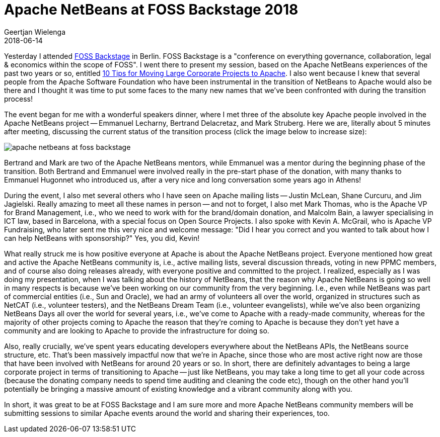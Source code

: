 // 
//     Licensed to the Apache Software Foundation (ASF) under one
//     or more contributor license agreements.  See the NOTICE file
//     distributed with this work for additional information
//     regarding copyright ownership.  The ASF licenses this file
//     to you under the Apache License, Version 2.0 (the
//     "License"); you may not use this file except in compliance
//     with the License.  You may obtain a copy of the License at
// 
//       http://www.apache.org/licenses/LICENSE-2.0
// 
//     Unless required by applicable law or agreed to in writing,
//     software distributed under the License is distributed on an
//     "AS IS" BASIS, WITHOUT WARRANTIES OR CONDITIONS OF ANY
//     KIND, either express or implied.  See the License for the
//     specific language governing permissions and limitations
//     under the License.
//

= Apache NetBeans at FOSS Backstage 2018
:author: Geertjan Wielenga
:revdate: 2018-06-14
:page-layout: blogentry
:jbake-tags: blogentry
:jbake-status: published
:keywords: Apache NetBeans blog index
:description: Apache NetBeans blog index
:toc: left
:toc-title:
:syntax: true
:imagesdir: https://netbeans.apache.org

Yesterday I attended link:https://foss-backstage.de/[FOSS Backstage] in Berlin. 
FOSS Backstage is a "conference on everything governance, collaboration, legal & economics within the scope of FOSS". 
I went there to present my session, based on the Apache NetBeans experiences of the past two years or so, 
entitled link:https://foss-backstage.de/session/10-tips-moving-large-corporate-projects-apache[10 Tips for Moving Large Corporate Projects to Apache]. 
I also went because I knew that several people from the Apache Software Foundation who have been instrumental in 
the transition of NetBeans to Apache would also be there and I thought it was time to put some faces to the many new names that 
we've been confronted with during the transition process!

The event began for me with a wonderful speakers dinner, where I met three of the absolute key Apache people involved in the 
Apache NetBeans project -- Emmanuel Lecharny, Bertrand Delacretaz, and Mark Struberg. 
Here we are, literally about 5 minutes after meeting, discussing the current status of the transition process (click the image below to increase size):

image::blogs/entry/apache-netbeans-at-foss-backstage.png[]

Bertrand and Mark are two of the Apache NetBeans mentors, while Emmanuel was a mentor during the beginning phase of the transition. 
Both Bertrand and Emmanuel were involved really in the pre-start phase of the donation, with many thanks to 
Emmanuel Hugonnet who introduced us, after a very nice and long conversation some years ago in Athens!

During the event, I also met several others who I have seen on Apache mailing lists -- Justin McLean, Shane Curcuru, and Jim Jagielski. 
Really amazing to meet all these names in person -- and not to forget, I also met Mark Thomas, who is the Apache VP for Brand Management,
i.e., who we need to work with for the brand/domain donation, and Malcolm Bain, a lawyer specialising in ICT law, based in Barcelona, 
with a special focus on Open Source Projects. I also spoke with Kevin A. McGrail, who is Apache VP Fundraising, 
who later sent me this very nice and welcome message: "Did I hear you correct and you wanted to talk 
about how I can help NetBeans with sponsorship?" Yes, you did, Kevin!

What really struck me is how positive everyone at Apache is about the Apache NetBeans project. 
Everyone mentioned how great and active the Apache NetBeans community is, i.e., active mailing lists, 
several discussion threads, voting in new PPMC members, and of course also doing releases already, 
with everyone positive and committed to the project. I realized, especially as I was doing my presentation, 
when I was talking about the history of NetBeans, that the reason why Apache NetBeans is going so well in many respects 
is because we've been working on our community from the very beginning. I.e., even while NetBeans was part of commercial 
entities (i.e., Sun and Oracle), we had an army of volunteers all over the world, organized in structures such as NetCAT 
(i.e., volunteer testers), and the NetBeans Dream Team (i.e., volunteer evangelists), while we've also been organizing NetBeans Days 
all over the world for several years, i.e., we've come to Apache with a ready-made community, whereas for the majority of other projects 
coming to Apache the reason that they're coming to Apache is because they don't yet have a community and are looking to Apache 
to provide the infrastructure for doing so.

Also, really crucially, we've spent years educating developers everywhere about the NetBeans APIs, 
the NetBeans source structure, etc. That's been massively impactful now that we're in Apache, since those who are 
most active right now are those that have been involved with NetBeans for around 20 years or so. In short, there are 
definitely advantages to being a large corporate project in terms of transitioning to Apache -- just like NetBeans, 
you may take a long time to get all your code across (because the donating company needs to spend time auditing and cleaning 
the code etc), though on the other hand you'll potentially be bringing a massive amount of existing knowledge and a vibrant community along with you.

In short, it was great to be at FOSS Backstage and I am sure more and more Apache NetBeans 
community members will be submitting sessions to similar Apache events around the world and sharing their experiences, too.